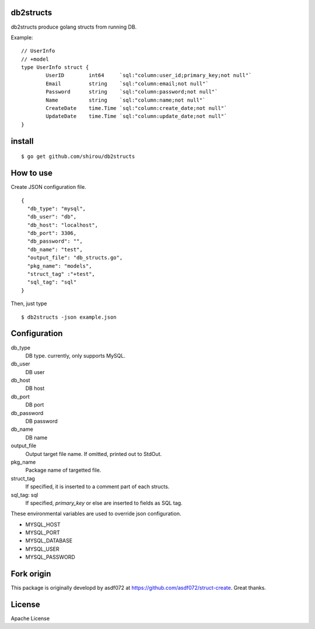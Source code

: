 db2structs
==============

db2structs produce golang structs from running DB.


Example::

   // UserInfo
   // +model
   type UserInfo struct {
           UserID        int64     `sql:"column:user_id;primary_key;not null"`
           Email         string    `sql:"column:email;not null"`
           Password      string    `sql:"column:password;not null"`
           Name          string    `sql:"column:name;not null"`
           CreateDate    time.Time `sql:"column:create_date;not null"`
           UpdateDate    time.Time `sql:"column:update_date;not null"`
   }

install
==========

::

  $ go get github.com/shirou/db2structs


How to use
===============

Create JSON configuration file.

::

   {
     "db_type": "mysql",
     "db_user": "db",
     "db_host": "localhost",
     "db_port": 3306,
     "db_password": "",
     "db_name": "test",
     "output_file": "db_structs.go",
     "pkg_name": "models",
     "struct_tag" :"+test",
     "sql_tag": "sql"
   }

Then, just type

::

   $ db2structs -json example.json


Configuration
=================

db_type
  DB type. currently, only supports MySQL.
db_user
  DB user
db_host
  DB host
db_port
  DB port
db_password
  DB password
db_name
  DB name
output_file
  Output target file name. If omitted, printed out to StdOut.
pkg_name
  Package name of targetted file.
struct_tag
  If specified, it is inserted to a comment part of each structs.
sql_tag: sql
  If specified, `primary_key` or else are inserted to fields as SQL tag.


These environmental variables are used to override json configuration.

- MYSQL_HOST
- MYSQL_PORT
- MYSQL_DATABASE
- MYSQL_USER
- MYSQL_PASSWORD


Fork origin
==============

This package is originally developd by asdf072 at https://github.com/asdf072/struct-create. Great thanks.

License
=========

Apache License
